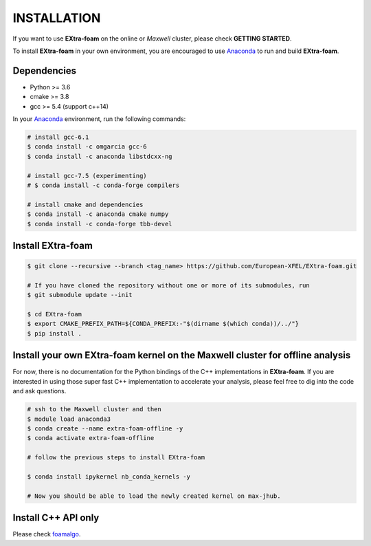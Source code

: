 INSTALLATION
============

If you want to use **EXtra-foam** on the online or `Maxwell` cluster, please check **GETTING STARTED**.

.. _Anaconda: https://www.anaconda.com/

To install **EXtra-foam** in your own environment, you are encouraged to use Anaconda_ to run
and build **EXtra-foam**.

Dependencies
------------

- Python >= 3.6
- cmake >= 3.8
- gcc >= 5.4 (support c++14)

In your Anaconda_ environment, run the following commands:

.. code-block:: bash

    # install gcc-6.1
    $ conda install -c omgarcia gcc-6
    $ conda install -c anaconda libstdcxx-ng

    # install gcc-7.5 (experimenting)
    # $ conda install -c conda-forge compilers

    # install cmake and dependencies
    $ conda install -c anaconda cmake numpy
    $ conda install -c conda-forge tbb-devel

Install **EXtra-foam**
----------------------

.. code-block:: bash

    $ git clone --recursive --branch <tag_name> https://github.com/European-XFEL/EXtra-foam.git

    # If you have cloned the repository without one or more of its submodules, run
    $ git submodule update --init

    $ cd EXtra-foam
    $ export CMAKE_PREFIX_PATH=${CONDA_PREFIX:-"$(dirname $(which conda))/../"}
    $ pip install .


Install your own **EXtra-foam** kernel on the Maxwell cluster for offline analysis
----------------------------------------------------------------------------------

For now, there is no documentation for the Python bindings of the C++ implementations in
**EXtra-foam**. If you are interested in using those super fast C++ implementation to
accelerate your analysis, please feel free to dig into the code and ask questions.

.. code-block:: bash

    # ssh to the Maxwell cluster and then
    $ module load anaconda3
    $ conda create --name extra-foam-offline -y
    $ conda activate extra-foam-offline

    # follow the previous steps to install EXtra-foam

    $ conda install ipykernel nb_conda_kernels -y

    # Now you should be able to load the newly created kernel on max-jhub.


Install C++ API only
--------------------

.. _foamalgo: https://github.com/zhujun98/foamalgo

Please check foamalgo_.

